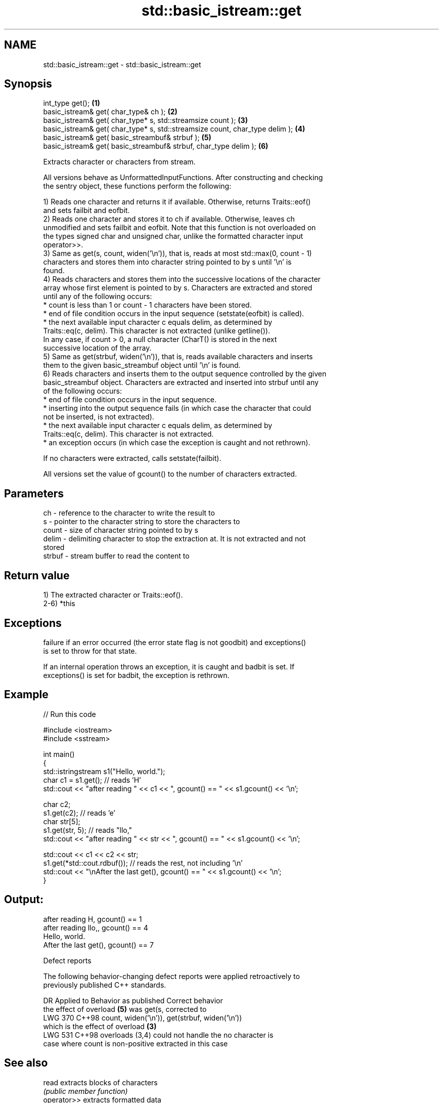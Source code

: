 .TH std::basic_istream::get 3 "2024.06.10" "http://cppreference.com" "C++ Standard Libary"
.SH NAME
std::basic_istream::get \- std::basic_istream::get

.SH Synopsis
   int_type get();                                                             \fB(1)\fP
   basic_istream& get( char_type& ch );                                        \fB(2)\fP
   basic_istream& get( char_type* s, std::streamsize count );                  \fB(3)\fP
   basic_istream& get( char_type* s, std::streamsize count, char_type delim ); \fB(4)\fP
   basic_istream& get( basic_streambuf& strbuf );                              \fB(5)\fP
   basic_istream& get( basic_streambuf& strbuf, char_type delim );             \fB(6)\fP

   Extracts character or characters from stream.

   All versions behave as UnformattedInputFunctions. After constructing and checking
   the sentry object, these functions perform the following:

   1) Reads one character and returns it if available. Otherwise, returns Traits::eof()
   and sets failbit and eofbit.
   2) Reads one character and stores it to ch if available. Otherwise, leaves ch
   unmodified and sets failbit and eofbit. Note that this function is not overloaded on
   the types signed char and unsigned char, unlike the formatted character input
   operator>>.
   3) Same as get(s, count, widen('\\n')), that is, reads at most std::max(0, count - 1)
   characters and stores them into character string pointed to by s until '\\n' is
   found.
   4) Reads characters and stores them into the successive locations of the character
   array whose first element is pointed to by s. Characters are extracted and stored
   until any of the following occurs:
     * count is less than 1 or count - 1 characters have been stored.
     * end of file condition occurs in the input sequence (setstate(eofbit) is called).
     * the next available input character c equals delim, as determined by
       Traits::eq(c, delim). This character is not extracted (unlike getline()).
   In any case, if count > 0, a null character (CharT() is stored in the next
   successive location of the array.
   5) Same as get(strbuf, widen('\\n')), that is, reads available characters and inserts
   them to the given basic_streambuf object until '\\n' is found.
   6) Reads characters and inserts them to the output sequence controlled by the given
   basic_streambuf object. Characters are extracted and inserted into strbuf until any
   of the following occurs:
     * end of file condition occurs in the input sequence.
     * inserting into the output sequence fails (in which case the character that could
       not be inserted, is not extracted).
     * the next available input character c equals delim, as determined by
       Traits::eq(c, delim). This character is not extracted.
     * an exception occurs (in which case the exception is caught and not rethrown).

   If no characters were extracted, calls setstate(failbit).

   All versions set the value of gcount() to the number of characters extracted.

.SH Parameters

   ch     - reference to the character to write the result to
   s      - pointer to the character string to store the characters to
   count  - size of character string pointed to by s
   delim  - delimiting character to stop the extraction at. It is not extracted and not
            stored
   strbuf - stream buffer to read the content to

.SH Return value

   1) The extracted character or Traits::eof().
   2-6) *this

.SH Exceptions


   failure if an error occurred (the error state flag is not goodbit) and exceptions()
   is set to throw for that state.

   If an internal operation throws an exception, it is caught and badbit is set. If
   exceptions() is set for badbit, the exception is rethrown.

.SH Example


// Run this code

 #include <iostream>
 #include <sstream>

 int main()
 {
     std::istringstream s1("Hello, world.");
     char c1 = s1.get(); // reads 'H'
     std::cout << "after reading " << c1 << ", gcount() == " <<  s1.gcount() << '\\n';

     char c2;
     s1.get(c2);         // reads 'e'
     char str[5];
     s1.get(str, 5);     // reads "llo,"
     std::cout << "after reading " << str << ", gcount() == " <<  s1.gcount() << '\\n';

     std::cout << c1 << c2 << str;
     s1.get(*std::cout.rdbuf()); // reads the rest, not including '\\n'
     std::cout << "\\nAfter the last get(), gcount() == " << s1.gcount() << '\\n';
 }

.SH Output:

 after reading H, gcount() == 1
 after reading llo,, gcount() == 4
 Hello, world.
 After the last get(), gcount() == 7

   Defect reports

   The following behavior-changing defect reports were applied retroactively to
   previously published C++ standards.

     DR    Applied to          Behavior as published               Correct behavior
                      the effect of overload \fB(5)\fP was get(s,    corrected to
   LWG 370 C++98      count, widen('\\n')),                     get(strbuf, widen('\\n'))
                      which is the effect of overload \fB(3)\fP
   LWG 531 C++98      overloads (3,4) could not handle the     no character is
                      case where count is non-positive         extracted in this case

.SH See also

   read                           extracts blocks of characters
                                  \fI(public member function)\fP
   operator>>                     extracts formatted data
                                  \fI(public member function)\fP
   operator>>(std::basic_istream) extracts characters and character arrays
                                  \fI(function template)\fP
